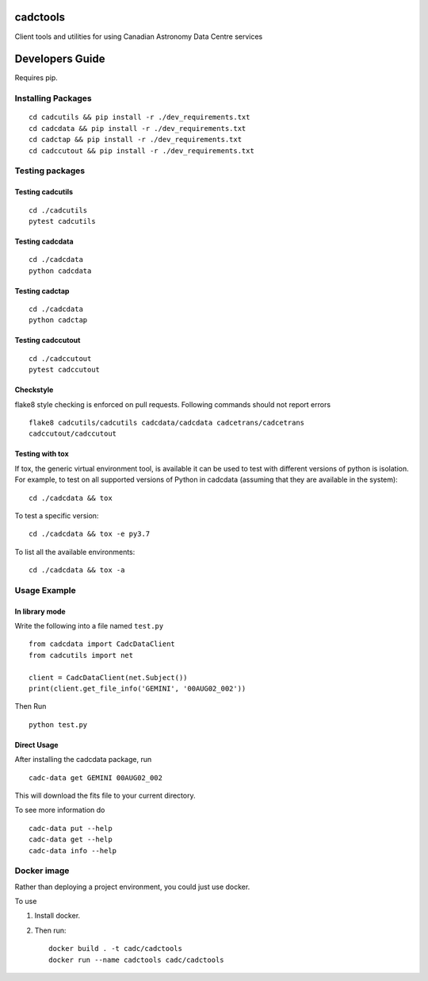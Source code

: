 cadctools
=========

.. image:: https://img.shields.io/pypi/pyversions/cadcutils.svg
    :target: https://pypi.python.org/pypi/cadcutils

.. image:: https://github.com/opencadc/cadctools/workflows/CI/badge.svg?branch=master&event=schedule
    :target: https://github.com/opencadc/cadctools/workflows

.. image:: https://img.shields.io/coveralls/opencadc/cadctools/master.svg
    :target: https://coveralls.io/github/opencadc/cadctools?branch=master

.. image:: https://img.shields.io/github/contributors/opencadc/cadctools.svg
    :target: https://github.com/opencadc/cadctools/graphs/contributors



Client tools and utilities for using Canadian Astronomy Data Centre services


Developers Guide
================


Requires pip.

Installing Packages
-------------------

::

    cd cadcutils && pip install -r ./dev_requirements.txt
    cd cadcdata && pip install -r ./dev_requirements.txt
    cd cadctap && pip install -r ./dev_requirements.txt
    cd cadccutout && pip install -r ./dev_requirements.txt

Testing packages
----------------

Testing cadcutils
~~~~~~~~~~~~~~~~~

::

    cd ./cadcutils
    pytest cadcutils

Testing cadcdata
~~~~~~~~~~~~~~~~

::

    cd ./cadcdata
    python cadcdata

Testing cadctap
~~~~~~~~~~~~~~~~

::

    cd ./cadcdata
    python cadctap

Testing cadccutout
~~~~~~~~~~~~~~~~

::

    cd ./cadccutout
    pytest cadccutout


Checkstyle
~~~~~~~~~~
flake8 style checking is enforced on pull requests. Following commands should
not report errors

::

     flake8 cadcutils/cadcutils cadcdata/cadcdata cadcetrans/cadcetrans
     cadccutout/cadccutout


Testing with tox
~~~~~~~~~~~~~~~~

If tox, the generic virtual environment tool, is available it can be used to test with different versions of
python is isolation. For example, to test on all supported versions of Python in cadcdata (assuming that
they are available in the system):

::

    cd ./cadcdata && tox

To test a specific version:

::

    cd ./cadcdata && tox -e py3.7


To list all the available environments:

::

    cd ./cadcdata && tox -a


Usage Example
-------------

In library mode
~~~~~~~~~~~~~~~

Write the following into a file named ``test.py``

::

    from cadcdata import CadcDataClient
    from cadcutils import net

    client = CadcDataClient(net.Subject())
    print(client.get_file_info('GEMINI', '00AUG02_002'))

Then Run

::

    python test.py

Direct Usage
~~~~~~~~~~~~

After installing the cadcdata package, run

::

    cadc-data get GEMINI 00AUG02_002

This will download the fits file to your current directory.

To see more information do

::

    cadc-data put --help
    cadc-data get --help
    cadc-data info --help

Docker image
------------

Rather than deploying a project environment, you could just use docker.

To use

1. Install docker.

2. Then run:

   ::

       docker build . -t cadc/cadctools
       docker run --name cadctools cadc/cadctools 
